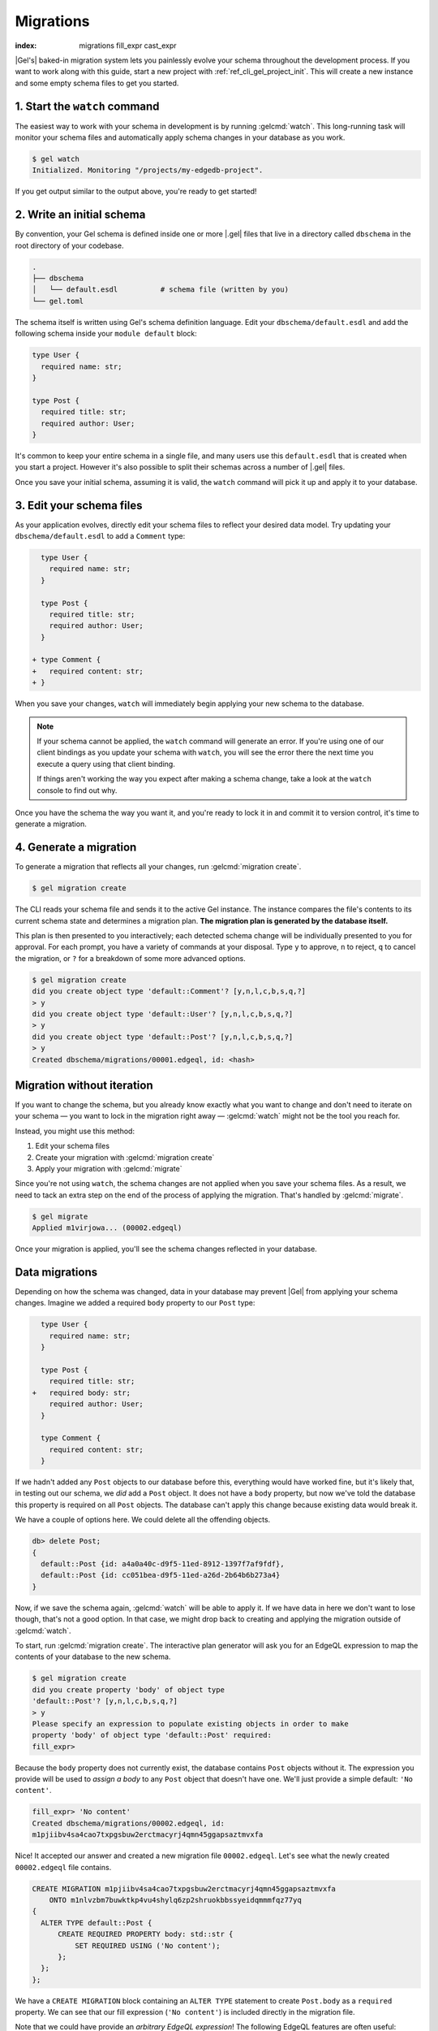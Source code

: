 .. _ref_intro_migrations:

==========
Migrations
==========

:index: migrations fill_expr cast_expr

|Gel's| baked-in migration system lets you painlessly evolve your schema
throughout the development process. If you want to work along with this guide,
start a new project with :ref:`ref_cli_gel_project_init`. This will create a
new instance and some empty schema files to get you started.

.. edb:youtube-embed:: _IUSPBm2xEA


1. Start the ``watch`` command
------------------------------

The easiest way to work with your schema in development is by running
:gelcmd:`watch`. This long-running task will monitor your schema files and
automatically apply schema changes in your database as you work.

.. code-block:: bash

    $ gel watch
    Initialized. Monitoring "/projects/my-edgedb-project".

If you get output similar to the output above, you're ready to get started!


2. Write an initial schema
--------------------------

By convention, your Gel schema is defined inside one or more |.gel|
files that live in a directory called ``dbschema`` in the root directory of
your codebase.

.. code-block::

  .
  ├── dbschema
  │   └── default.esdl          # schema file (written by you)
  └── gel.toml

The schema itself is written using Gel's schema definition language. Edit
your ``dbschema/default.esdl`` and add the following schema inside your
``module default`` block:

.. code-block:: sdl

  type User {
    required name: str;
  }

  type Post {
    required title: str;
    required author: User;
  }


It's common to keep your entire schema in a single file, and many users use
this ``default.esdl`` that is created when you start a project. However it's
also possible to split their schemas across a number of |.gel| files.

Once you save your initial schema, assuming it is valid, the ``watch`` command
will pick it up and apply it to your database.


3. Edit your schema files
-------------------------

As your application evolves, directly edit your schema files to reflect your
desired data model. Try updating your ``dbschema/default.esdl`` to add a
``Comment`` type:

.. code-block:: sdl-diff

    type User {
      required name: str;
    }

    type Post {
      required title: str;
      required author: User;
    }

  + type Comment {
  +   required content: str;
  + }

When you save your changes, ``watch`` will immediately begin applying your
new schema to the database.

.. note::

    If your schema cannot be applied, the ``watch`` command will generate an
    error. If you're using one of our client bindings as you update your schema
    with ``watch``, you will see the error there the next time you execute a
    query using that client binding.

    If things aren't working the way you expect after making a schema change,
    take a look at the ``watch`` console to find out why.

Once you have the schema the way you want it, and you're ready to lock it in
and commit it to version control, it's time to generate a migration.


4. Generate a migration
-----------------------

To generate a migration that reflects all your changes, run :gelcmd:`migration
create`.

.. code-block:: bash

  $ gel migration create


The CLI reads your schema file and sends it to the active Gel instance. The
instance compares the file's contents to its current schema state and
determines a migration plan.  **The migration plan is generated by the
database itself.**

This plan is then presented to you interactively; each detected schema change
will be individually presented to you for approval. For each prompt, you have
a variety of commands at your disposal. Type ``y`` to approve, ``n`` to
reject, ``q`` to cancel the migration, or ``?`` for a breakdown of some more
advanced options.

.. code-block:: bash

  $ gel migration create
  did you create object type 'default::Comment'? [y,n,l,c,b,s,q,?]
  > y
  did you create object type 'default::User'? [y,n,l,c,b,s,q,?]
  > y
  did you create object type 'default::Post'? [y,n,l,c,b,s,q,?]
  > y
  Created dbschema/migrations/00001.edgeql, id: <hash>


.. _ref_intro_migrations_wo_iteration:

Migration without iteration
---------------------------

If you want to change the schema, but you already know exactly what you want to
change and don't need to iterate on your schema — you want to lock in the
migration right away — :gelcmd:`watch` might not be the tool you reach for.

Instead, you might use this method:

1. Edit your schema files
2. Create your migration with :gelcmd:`migration create`
3. Apply your migration with :gelcmd:`migrate`

Since you're not using ``watch``, the schema changes are not applied when you
save your schema files. As a result, we need to tack an extra step on the end
of the process of applying the migration. That's handled by :gelcmd:`migrate`.

.. code-block:: bash

  $ gel migrate
  Applied m1virjowa... (00002.edgeql)

Once your migration is applied, you'll see the schema changes reflected in your
database.


Data migrations
---------------

Depending on how the schema was changed, data in your database may prevent
|Gel| from applying your schema changes. Imagine we added a required ``body``
property to our ``Post`` type:

.. code-block:: sdl-diff

    type User {
      required name: str;
    }

    type Post {
      required title: str;
  +   required body: str;
      required author: User;
    }

    type Comment {
      required content: str;
    }

If we hadn't added any ``Post`` objects to our database before this, everything
would have worked fine, but it's likely that, in testing out our schema, we
*did* add a ``Post`` object. It does not have a ``body`` property, but now
we've told the database this property is required on all ``Post`` objects. The
database can't apply this change because existing data would break it.

We have a couple of options here. We could delete all the offending objects.

.. code-block:: edgeql-repl

    db> delete Post;
    {
      default::Post {id: a4a0a40c-d9f5-11ed-8912-1397f7af9fdf},
      default::Post {id: cc051bea-d9f5-11ed-a26d-2b64b6b273a4}
    }

Now, if we save the schema again, :gelcmd:`watch` will be able to apply it. If
we have data in here we don't want to lose though, that's not a good option. In
that case, we might drop back to creating and applying the migration outside of
:gelcmd:`watch`.

To start, run :gelcmd:`migration create`. The interactive plan generator will
ask you for an EdgeQL expression to map the contents of your database to the
new schema.

.. code-block:: bash

  $ gel migration create
  did you create property 'body' of object type
  'default::Post'? [y,n,l,c,b,s,q,?]
  > y
  Please specify an expression to populate existing objects in order to make
  property 'body' of object type 'default::Post' required:
  fill_expr>

Because the ``body`` property does not currently exist, the database contains
``Post`` objects without it. The expression you provide will be used to *assign
a body* to any ``Post`` object that doesn't have one. We'll just provide a
simple default: ``'No content'``.

.. code-block::

  fill_expr> 'No content'
  Created dbschema/migrations/00002.edgeql, id:
  m1pjiibv4sa4cao7txpgsbuw2erctmacyrj4qmn45ggapsaztmvxfa

Nice! It accepted our answer and created a new migration file
``00002.edgeql``. Let's see what the newly created ``00002.edgeql`` file
contains.

.. code-block:: edgeql

    CREATE MIGRATION m1pjiibv4sa4cao7txpgsbuw2erctmacyrj4qmn45ggapsaztmvxfa
        ONTO m1nlvzbm7buwktkp4vu4shylq6zp2shruokbbssyeidqmmmfqz77yq
    {
      ALTER TYPE default::Post {
          CREATE REQUIRED PROPERTY body: std::str {
              SET REQUIRED USING ('No content');
          };
      };
    };

We have a ``CREATE MIGRATION`` block containing an ``ALTER TYPE`` statement to
create ``Post.body`` as a ``required`` property. We can see that our fill
expression (``'No content'``) is included directly in the migration file.

Note that we could have provide an *arbitrary EdgeQL expression*! The
following EdgeQL features are often useful:

.. list-table::

  * - ``assert_exists``
    - This is an "escape hatch" function that tells Gel to assume the input
      has *at least* one element.

      .. code-block::

        fill_expr> assert_exists(.body)

      If you provide a ``fill_expr`` like the one above, you must separately
      ensure that all posts have a ``body`` before executing the migration;
      otherwise it will fail.

  * - ``assert_single``
    - This tells Gel to assume the input has *at most* one element. This
      will throw an error if the argument is a set containing more than one
      element. This is useful is you are changing a property from ``multi`` to
      ``single``.

      .. code-block::

        fill_expr> assert_single(.sheep)

  * - type casts
    - Useful when converting a property to a different type.

      .. code-block::

        cast_expr> <bigint>.xp


Further reading
^^^^^^^^^^^^^^^

- :ref:`Guide to schema migrations <ref_migration_guide>`
- :ref:`Migration tips <ref_migration_tips>`

Further information can be found in the :ref:`CLI
reference <ref_cli_gel_migration>` or the `Beta 1 blog post
<https://www.geldata.com/blog/edgedb-1-0-beta-1-sirius#built-in-database-migrations-in-use>`_,
which describes the design of the migration system.
